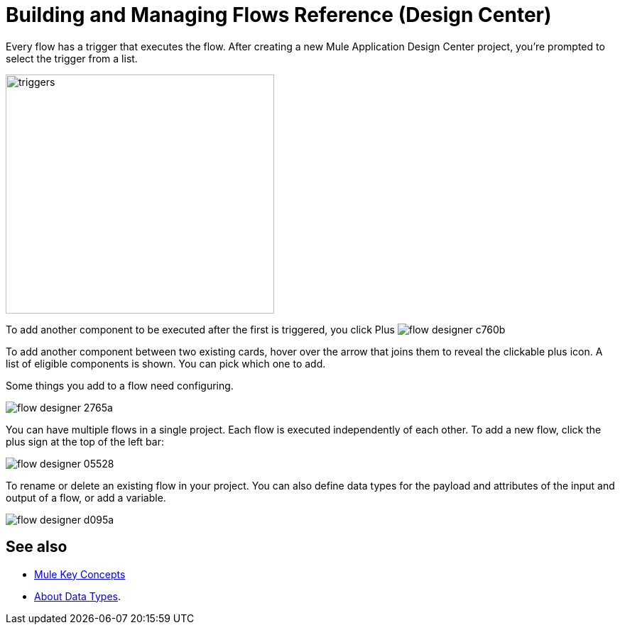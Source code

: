 = Building and Managing Flows Reference (Design Center)
:keywords: mozart

Every flow has a trigger that executes the flow. After creating a new Mule Application Design Center project, you're prompted to select the trigger from a list.

image:to-manage-mule-flows-1ceb9.png[triggers,height=337,width=378]

To add another component to be executed after the first is triggered, you click Plus image:flow-designer-c760b.png[]

To add another component between two existing cards, hover over the arrow that joins them to reveal the clickable plus icon. A list of eligible components is shown. You can pick which one to add.

////
This list includes all the basic components, as well as APIs taken directly from your organization's link:/anypoint-exchange/[Exchange], exposing content that's created by integration specialists in your organization.
////

Some things you add to a flow need configuring.

image:flow-designer-2765a.png[]

////
[TIP]
Advanced users can define what assets are made available on Design Center via Exchange. For example, if you have a custom API for Salesforce and want everyone in your organization to use that instead of the regular Salesforce connector, you can restrict the regular connector's use.
////

You can have multiple flows in a single project. Each flow is executed independently of each other. To add a new flow, click the plus sign at the top of the left bar:

image:flow-designer-05528.png[]

To rename or delete an existing flow in your project. You can also define data types for the payload and attributes of the input and output of a flow, or add a variable. 

image:flow-designer-d095a.png[]


== See also

* link:https://mule4-docs.mulesoft.com/mule-user-guide/v/4.0/mule-concepts[Mule Key Concepts]

* link:/design-center/v/1.0/about-data-types[About Data Types].
